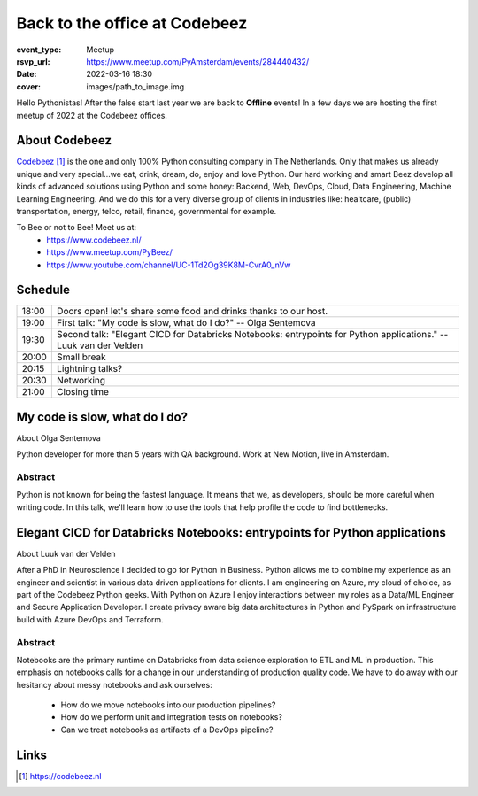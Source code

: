 Back to the office at Codebeez
==============================

:event_type: Meetup
:rsvp_url: https://www.meetup.com/PyAmsterdam/events/284440432/
:date: 2022-03-16 18:30
:cover: images/path_to_image.img


Hello Pythonistas!
After the false start last year we are back to **Offline** events! In a few days we are hosting the first meetup of 2022 at the Codebeez offices.

About Codebeez
--------------

`Codebeez`_ is the one and only 100% Python consulting company in The Netherlands.
Only that makes us already unique and very special...we eat, drink, dream, do, enjoy and love Python.
Our hard working and smart Beez develop all kinds of advanced solutions using Python and some honey: Backend, Web, DevOps, Cloud, Data Engineering, Machine Learning Engineering.
And we do this for a very diverse group of clients in industries like: healtcare, (public) transportation, energy, telco, retail, finance, governmental for example.


To Bee or not to Bee! Meet us at:
 - https://www.codebeez.nl/
 - https://www.meetup.com/PyBeez/
 - https://www.youtube.com/channel/UC-1Td2Og39K8M-CvrA0_nVw

Schedule
------------------------

.. table::
   :class: table

   ===== =
   18:00 Doors open! let's share some food and drinks thanks to our host.
   19:00 First talk: "My code is slow, what do I do?" -- Olga Sentemova
   19:30 Second talk: "Elegant CICD for Databricks Notebooks: entrypoints for Python applications." -- Luuk van der Velden
   20:00 Small break
   20:15 Lightning talks?
   20:30 Networking
   21:00 Closing time
   ===== =


My code is slow, what do I do?
------------------------------

About Olga Sentemova

Python developer for more than 5 years with QA background. Work at New Motion, live in Amsterdam.

Abstract
~~~~~~~~

Python is not known for being the fastest language.
It means that we, as developers, should be more careful when writing code.
In this talk, we'll learn how to use the tools that help profile the code to find bottlenecks.


Elegant CICD for Databricks Notebooks: entrypoints for Python applications
---------------------------------------------------------------------------

About Luuk van der Velden

After a PhD in Neuroscience I decided to go for Python in Business. 
Python allows me to combine my experience as an engineer and scientist in various data driven applications for clients.
I am engineering on Azure, my cloud of choice, as part of the Codebeez Python geeks.
With Python on Azure I enjoy interactions between my roles as a Data/ML Engineer and Secure Application Developer.
I create privacy aware big data architectures in Python and PySpark on infrastructure build with Azure DevOps and Terraform.

Abstract
~~~~~~~~

Notebooks are the primary runtime on Databricks from data science exploration to ETL and ML in production.
This emphasis on notebooks calls for a change in our understanding of production quality code.
We have to do away with our hesitancy about messy notebooks and ask ourselves:

 - How do we move notebooks into our production pipelines?
 - How do we perform unit and integration tests on notebooks?
 - Can we treat notebooks as artifacts of a DevOps pipeline?

Links
-----

.. _host: https://www.meetup.com/PyAmsterdam/events/284440432/
.. _Codebeez: https://codebeez.nl

.. target-notes::
